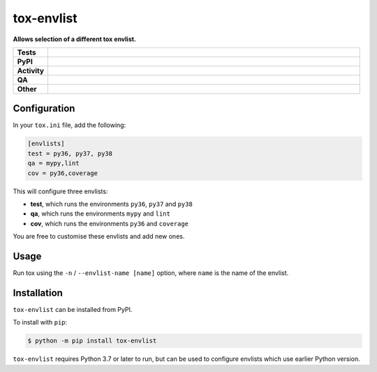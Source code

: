 ############
tox-envlist
############

.. start short_desc

**Allows selection of a different tox envlist.**

.. end short_desc


.. start shields

.. list-table::
	:stub-columns: 1
	:widths: 10 90

	* - Tests
	  - |actions_linux| |actions_windows| |actions_macos| |coveralls|
	* - PyPI
	  - |pypi-version| |supported-versions| |supported-implementations| |wheel|
	* - Activity
	  - |commits-latest| |commits-since| |maintained| |pypi-downloads|
	* - QA
	  - |codefactor| |actions_flake8| |actions_mypy|
	* - Other
	  - |license| |language| |requires|

.. |actions_linux| image:: https://github.com/python-coincidence/tox-envlist/workflows/Linux/badge.svg
	:target: https://github.com/python-coincidence/tox-envlist/actions?query=workflow%3A%22Linux%22
	:alt: Linux Test Status

.. |actions_windows| image:: https://github.com/python-coincidence/tox-envlist/workflows/Windows/badge.svg
	:target: https://github.com/python-coincidence/tox-envlist/actions?query=workflow%3A%22Windows%22
	:alt: Windows Test Status

.. |actions_macos| image:: https://github.com/python-coincidence/tox-envlist/workflows/macOS/badge.svg
	:target: https://github.com/python-coincidence/tox-envlist/actions?query=workflow%3A%22macOS%22
	:alt: macOS Test Status

.. |actions_flake8| image:: https://github.com/python-coincidence/tox-envlist/workflows/Flake8/badge.svg
	:target: https://github.com/python-coincidence/tox-envlist/actions?query=workflow%3A%22Flake8%22
	:alt: Flake8 Status

.. |actions_mypy| image:: https://github.com/python-coincidence/tox-envlist/workflows/mypy/badge.svg
	:target: https://github.com/python-coincidence/tox-envlist/actions?query=workflow%3A%22mypy%22
	:alt: mypy status

.. |requires| image:: https://dependency-dash.repo-helper.uk/github/python-coincidence/tox-envlist/badge.svg
	:target: https://dependency-dash.repo-helper.uk/github/python-coincidence/tox-envlist/
	:alt: Requirements Status

.. |coveralls| image:: https://img.shields.io/coveralls/github/python-coincidence/tox-envlist/master?logo=coveralls
	:target: https://coveralls.io/github/python-coincidence/tox-envlist?branch=master
	:alt: Coverage

.. |codefactor| image:: https://img.shields.io/codefactor/grade/github/python-coincidence/tox-envlist?logo=codefactor
	:target: https://www.codefactor.io/repository/github/python-coincidence/tox-envlist
	:alt: CodeFactor Grade

.. |pypi-version| image:: https://img.shields.io/pypi/v/tox-envlist
	:target: https://pypi.org/project/tox-envlist/
	:alt: PyPI - Package Version

.. |supported-versions| image:: https://img.shields.io/pypi/pyversions/tox-envlist?logo=python&logoColor=white
	:target: https://pypi.org/project/tox-envlist/
	:alt: PyPI - Supported Python Versions

.. |supported-implementations| image:: https://img.shields.io/pypi/implementation/tox-envlist
	:target: https://pypi.org/project/tox-envlist/
	:alt: PyPI - Supported Implementations

.. |wheel| image:: https://img.shields.io/pypi/wheel/tox-envlist
	:target: https://pypi.org/project/tox-envlist/
	:alt: PyPI - Wheel

.. |license| image:: https://img.shields.io/github/license/python-coincidence/tox-envlist
	:target: https://github.com/python-coincidence/tox-envlist/blob/master/LICENSE
	:alt: License

.. |language| image:: https://img.shields.io/github/languages/top/python-coincidence/tox-envlist
	:alt: GitHub top language

.. |commits-since| image:: https://img.shields.io/github/commits-since/python-coincidence/tox-envlist/v0.3.0
	:target: https://github.com/python-coincidence/tox-envlist/pulse
	:alt: GitHub commits since tagged version

.. |commits-latest| image:: https://img.shields.io/github/last-commit/python-coincidence/tox-envlist
	:target: https://github.com/python-coincidence/tox-envlist/commit/master
	:alt: GitHub last commit

.. |maintained| image:: https://img.shields.io/maintenance/yes/2024
	:alt: Maintenance

.. |pypi-downloads| image:: https://img.shields.io/pypi/dm/tox-envlist
	:target: https://pypi.org/project/tox-envlist/
	:alt: PyPI - Downloads

.. end shields


Configuration
----------------

In your ``tox.ini`` file, add the following:

.. code-block:: ini

	[envlists]
	test = py36, py37, py38
	qa = mypy,lint
	cov = py36,coverage

This will configure three envlists:

* **test**, which runs the environments ``py36``, ``py37`` and ``py38``
* **qa**, which runs the environments ``mypy`` and ``lint``
* **cov**, which runs the environments ``py36`` and ``coverage``

You are free to customise these envlists and add new ones.


Usage
-------

Run tox using the ``-n`` / ``--envlist-name [name]`` option, where ``name`` is the name of the envlist.


Installation
--------------

.. start installation

``tox-envlist`` can be installed from PyPI.

To install with ``pip``:

.. code-block:: bash

	$ python -m pip install tox-envlist

.. end installation

``tox-envlist`` requires Python 3.7 or later to run,
but can be used to configure envlists which use earlier Python version.
